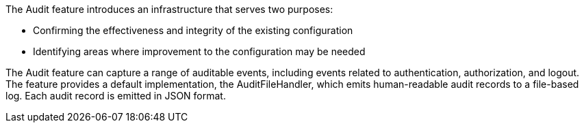 The Audit feature introduces an infrastructure that serves two purposes:

 * Confirming the effectiveness and integrity of the existing configuration
 * Identifying areas where improvement to the configuration may be needed

The Audit feature can capture a range of auditable events, including
events related to authentication, authorization, and logout. The feature provides a default implementation, the AuditFileHandler, which emits human-readable audit records to a file-based log. Each audit record is emitted in JSON format.

